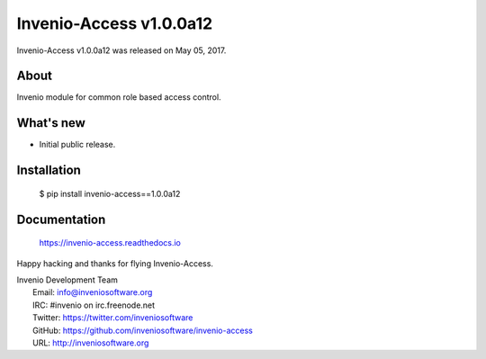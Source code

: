 ==========================
 Invenio-Access v1.0.0a12
==========================

Invenio-Access v1.0.0a12 was released on May 05, 2017.

About
-----

Invenio module for common role based access control.

What's new
----------

- Initial public release.

Installation
------------

   $ pip install invenio-access==1.0.0a12

Documentation
-------------

   https://invenio-access.readthedocs.io

Happy hacking and thanks for flying Invenio-Access.

| Invenio Development Team
|   Email: info@inveniosoftware.org
|   IRC: #invenio on irc.freenode.net
|   Twitter: https://twitter.com/inveniosoftware
|   GitHub: https://github.com/inveniosoftware/invenio-access
|   URL: http://inveniosoftware.org
